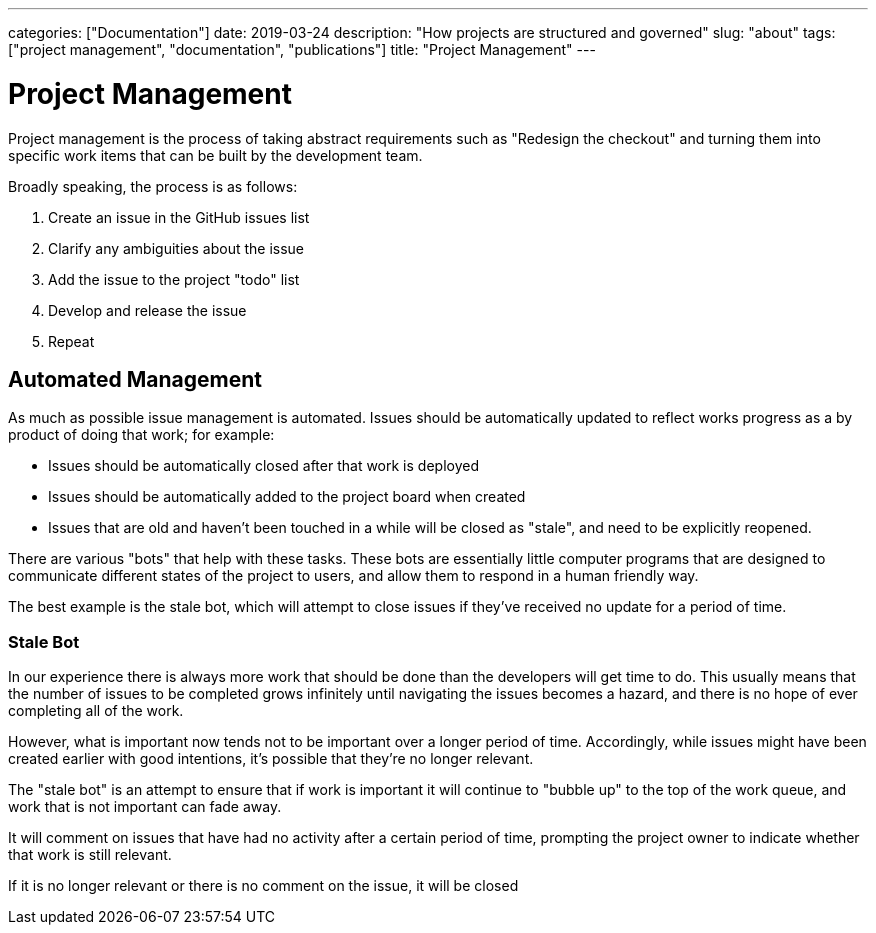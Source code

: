 ---
categories: ["Documentation"]
date: 2019-03-24
description: "How projects are structured and governed"
slug: "about"
tags: ["project management", "documentation", "publications"]
title: "Project Management"
---

= Project Management

Project management is the process of taking abstract requirements such as "Redesign the checkout" and turning them 
into specific work items that can be built by the development team.

Broadly speaking, the process is as follows:

1. Create an issue in the GitHub issues list
2. Clarify any ambiguities about the issue
3. Add the issue to the project "todo" list
4. Develop and release the issue
5. Repeat

== Automated Management

As much as possible issue management is automated. Issues should be automatically updated to reflect works progress
as a by product of doing that work; for example:

- Issues should be automatically closed after that work is deployed
- Issues should be automatically added to the project board when created
- Issues that are old and haven't been touched in a while will be closed as "stale", and need to be explicitly 
  reopened.

There are various "bots" that help with these tasks. These bots are essentially little computer programs that are
designed to communicate different states of the project to users, and allow them to respond in a human friendly way.

The best example is the stale bot, which will attempt to close issues if they've received no update for a period of
time.

=== Stale Bot

In our experience there is always more work that should be done than the developers will get time to do. This usually 
means that the number of issues to be completed grows infinitely until navigating the issues becomes a hazard, and 
there is no hope of ever completing all of the work.

However, what is important now tends not to be important over a longer period of time. Accordingly, while issues might
have been created earlier with good intentions, it’s possible that they’re no longer relevant.

The "stale bot" is an attempt to ensure that if work is important it will continue to "bubble up" to the top of the 
work queue, and work that is not important can fade away.

It will comment on issues that have had no activity after a certain period of time, prompting the project owner to 
indicate whether that work is still relevant.

If it is no longer relevant or there is no comment on the issue, it will be closed